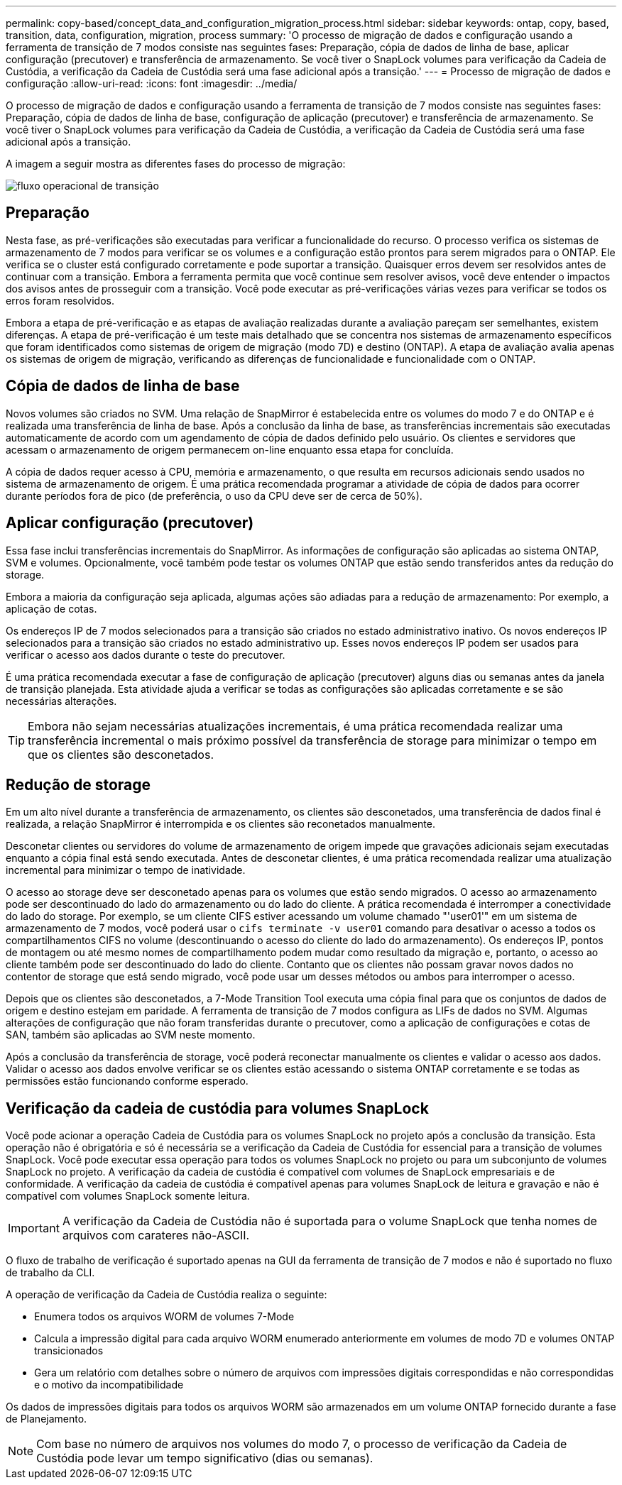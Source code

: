 ---
permalink: copy-based/concept_data_and_configuration_migration_process.html 
sidebar: sidebar 
keywords: ontap, copy, based, transition, data, configuration, migration, process 
summary: 'O processo de migração de dados e configuração usando a ferramenta de transição de 7 modos consiste nas seguintes fases: Preparação, cópia de dados de linha de base, aplicar configuração (precutover) e transferência de armazenamento. Se você tiver o SnapLock volumes para verificação da Cadeia de Custódia, a verificação da Cadeia de Custódia será uma fase adicional após a transição.' 
---
= Processo de migração de dados e configuração
:allow-uri-read: 
:icons: font
:imagesdir: ../media/


[role="lead"]
O processo de migração de dados e configuração usando a ferramenta de transição de 7 modos consiste nas seguintes fases: Preparação, cópia de dados de linha de base, configuração de aplicação (precutover) e transferência de armazenamento. Se você tiver o SnapLock volumes para verificação da Cadeia de Custódia, a verificação da Cadeia de Custódia será uma fase adicional após a transição.

A imagem a seguir mostra as diferentes fases do processo de migração:

image::../media/transition_operational_flow.gif[fluxo operacional de transição]



== Preparação

Nesta fase, as pré-verificações são executadas para verificar a funcionalidade do recurso. O processo verifica os sistemas de armazenamento de 7 modos para verificar se os volumes e a configuração estão prontos para serem migrados para o ONTAP. Ele verifica se o cluster está configurado corretamente e pode suportar a transição. Quaisquer erros devem ser resolvidos antes de continuar com a transição. Embora a ferramenta permita que você continue sem resolver avisos, você deve entender o impactos dos avisos antes de prosseguir com a transição. Você pode executar as pré-verificações várias vezes para verificar se todos os erros foram resolvidos.

Embora a etapa de pré-verificação e as etapas de avaliação realizadas durante a avaliação pareçam ser semelhantes, existem diferenças. A etapa de pré-verificação é um teste mais detalhado que se concentra nos sistemas de armazenamento específicos que foram identificados como sistemas de origem de migração (modo 7D) e destino (ONTAP). A etapa de avaliação avalia apenas os sistemas de origem de migração, verificando as diferenças de funcionalidade e funcionalidade com o ONTAP.



== Cópia de dados de linha de base

Novos volumes são criados no SVM. Uma relação de SnapMirror é estabelecida entre os volumes do modo 7 e do ONTAP e é realizada uma transferência de linha de base. Após a conclusão da linha de base, as transferências incrementais são executadas automaticamente de acordo com um agendamento de cópia de dados definido pelo usuário. Os clientes e servidores que acessam o armazenamento de origem permanecem on-line enquanto essa etapa for concluída.

A cópia de dados requer acesso à CPU, memória e armazenamento, o que resulta em recursos adicionais sendo usados no sistema de armazenamento de origem. É uma prática recomendada programar a atividade de cópia de dados para ocorrer durante períodos fora de pico (de preferência, o uso da CPU deve ser de cerca de 50%).



== Aplicar configuração (precutover)

Essa fase inclui transferências incrementais do SnapMirror. As informações de configuração são aplicadas ao sistema ONTAP, SVM e volumes. Opcionalmente, você também pode testar os volumes ONTAP que estão sendo transferidos antes da redução do storage.

Embora a maioria da configuração seja aplicada, algumas ações são adiadas para a redução de armazenamento: Por exemplo, a aplicação de cotas.

Os endereços IP de 7 modos selecionados para a transição são criados no estado administrativo inativo. Os novos endereços IP selecionados para a transição são criados no estado administrativo up. Esses novos endereços IP podem ser usados para verificar o acesso aos dados durante o teste do precutover.

É uma prática recomendada executar a fase de configuração de aplicação (precutover) alguns dias ou semanas antes da janela de transição planejada. Esta atividade ajuda a verificar se todas as configurações são aplicadas corretamente e se são necessárias alterações.


TIP: Embora não sejam necessárias atualizações incrementais, é uma prática recomendada realizar uma transferência incremental o mais próximo possível da transferência de storage para minimizar o tempo em que os clientes são desconetados.



== Redução de storage

Em um alto nível durante a transferência de armazenamento, os clientes são desconetados, uma transferência de dados final é realizada, a relação SnapMirror é interrompida e os clientes são reconetados manualmente.

Desconetar clientes ou servidores do volume de armazenamento de origem impede que gravações adicionais sejam executadas enquanto a cópia final está sendo executada. Antes de desconetar clientes, é uma prática recomendada realizar uma atualização incremental para minimizar o tempo de inatividade.

O acesso ao storage deve ser desconetado apenas para os volumes que estão sendo migrados. O acesso ao armazenamento pode ser descontinuado do lado do armazenamento ou do lado do cliente. A prática recomendada é interromper a conectividade do lado do storage. Por exemplo, se um cliente CIFS estiver acessando um volume chamado "'user01'" em um sistema de armazenamento de 7 modos, você poderá usar o `cifs terminate -v user01` comando para desativar o acesso a todos os compartilhamentos CIFS no volume (descontinuando o acesso do cliente do lado do armazenamento). Os endereços IP, pontos de montagem ou até mesmo nomes de compartilhamento podem mudar como resultado da migração e, portanto, o acesso ao cliente também pode ser descontinuado do lado do cliente. Contanto que os clientes não possam gravar novos dados no contentor de storage que está sendo migrado, você pode usar um desses métodos ou ambos para interromper o acesso.

Depois que os clientes são desconetados, a 7-Mode Transition Tool executa uma cópia final para que os conjuntos de dados de origem e destino estejam em paridade. A ferramenta de transição de 7 modos configura as LIFs de dados no SVM. Algumas alterações de configuração que não foram transferidas durante o precutover, como a aplicação de configurações e cotas de SAN, também são aplicadas ao SVM neste momento.

Após a conclusão da transferência de storage, você poderá reconectar manualmente os clientes e validar o acesso aos dados. Validar o acesso aos dados envolve verificar se os clientes estão acessando o sistema ONTAP corretamente e se todas as permissões estão funcionando conforme esperado.



== Verificação da cadeia de custódia para volumes SnapLock

Você pode acionar a operação Cadeia de Custódia para os volumes SnapLock no projeto após a conclusão da transição. Esta operação não é obrigatória e só é necessária se a verificação da Cadeia de Custódia for essencial para a transição de volumes SnapLock. Você pode executar essa operação para todos os volumes SnapLock no projeto ou para um subconjunto de volumes SnapLock no projeto. A verificação da cadeia de custódia é compatível com volumes de SnapLock empresariais e de conformidade. A verificação da cadeia de custódia é compatível apenas para volumes SnapLock de leitura e gravação e não é compatível com volumes SnapLock somente leitura.


IMPORTANT: A verificação da Cadeia de Custódia não é suportada para o volume SnapLock que tenha nomes de arquivos com carateres não-ASCII.

O fluxo de trabalho de verificação é suportado apenas na GUI da ferramenta de transição de 7 modos e não é suportado no fluxo de trabalho da CLI.

A operação de verificação da Cadeia de Custódia realiza o seguinte:

* Enumera todos os arquivos WORM de volumes 7-Mode
* Calcula a impressão digital para cada arquivo WORM enumerado anteriormente em volumes de modo 7D e volumes ONTAP transicionados
* Gera um relatório com detalhes sobre o número de arquivos com impressões digitais correspondidas e não correspondidas e o motivo da incompatibilidade


Os dados de impressões digitais para todos os arquivos WORM são armazenados em um volume ONTAP fornecido durante a fase de Planejamento.


NOTE: Com base no número de arquivos nos volumes do modo 7, o processo de verificação da Cadeia de Custódia pode levar um tempo significativo (dias ou semanas).
